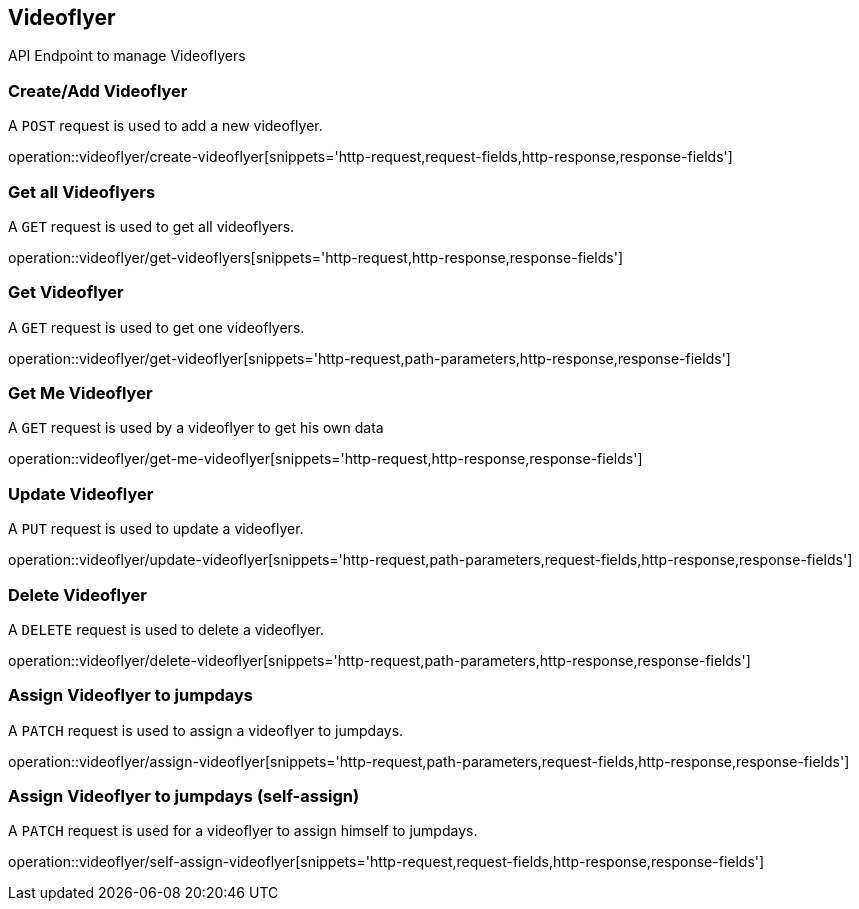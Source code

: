 == Videoflyer
API Endpoint to manage Videoflyers


=== Create/Add Videoflyer
A `POST` request is used to add a new videoflyer.

operation::videoflyer/create-videoflyer[snippets='http-request,request-fields,http-response,response-fields']


=== Get all Videoflyers
A `GET` request is used to get all videoflyers.

operation::videoflyer/get-videoflyers[snippets='http-request,http-response,response-fields']


=== Get Videoflyer
A `GET` request is used to get one videoflyers.

operation::videoflyer/get-videoflyer[snippets='http-request,path-parameters,http-response,response-fields']


=== Get Me Videoflyer
A `GET` request is used by a videoflyer to get his own data

operation::videoflyer/get-me-videoflyer[snippets='http-request,http-response,response-fields']


=== Update Videoflyer
A `PUT` request is used to update a videoflyer.

operation::videoflyer/update-videoflyer[snippets='http-request,path-parameters,request-fields,http-response,response-fields']


=== Delete Videoflyer
A `DELETE` request is used to delete a videoflyer.

operation::videoflyer/delete-videoflyer[snippets='http-request,path-parameters,http-response,response-fields']


=== Assign Videoflyer to jumpdays
A `PATCH` request is used to assign a videoflyer to jumpdays.

operation::videoflyer/assign-videoflyer[snippets='http-request,path-parameters,request-fields,http-response,response-fields']


=== Assign Videoflyer to jumpdays (self-assign)
A `PATCH` request is used for a videoflyer to assign himself to jumpdays.

operation::videoflyer/self-assign-videoflyer[snippets='http-request,request-fields,http-response,response-fields']